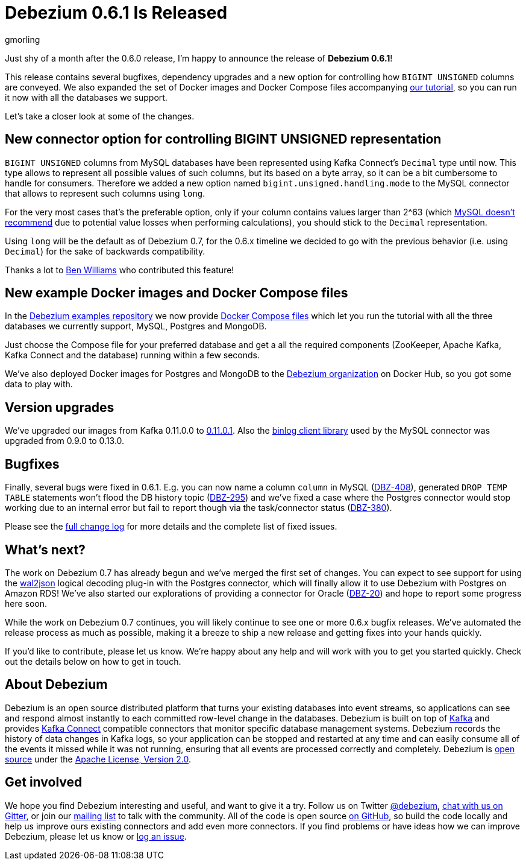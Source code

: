 = Debezium 0.6.1 Is Released
gmorling
:awestruct-tags: [ releases, mysql, mongodb, postgres, docker ]
:awestruct-layout: blog-post

Just shy of a month after the 0.6.0 release, I'm happy to announce the release of **Debezium 0.6.1**!

This release contains several bugfixes, dependency upgrades and a new option for controlling how `BIGINT UNSIGNED` columns are conveyed.
We also expanded the set of Docker images and Docker Compose files accompanying link:/docs/tutorial/[our tutorial], so you can run it now with all the databases we support.

Let's take a closer look at some of the changes.

== New connector option for controlling BIGINT UNSIGNED representation

`BIGINT UNSIGNED` columns from MySQL databases have been represented using Kafka Connect's `Decimal` type until now.
This type allows to represent all possible values of such columns, but its based on a byte array, so it can be a bit cumbersome to handle for consumers.
Therefore we added a new option named `bigint.unsigned.handling.mode` to the MySQL connector that allows to represent such columns using `long`.

For the very most cases that's the preferable option, only if your column contains values larger than 2^63
(which https://dev.mysql.com/doc/refman/5.7/en/numeric-type-overview.html[MySQL doesn't recommend] due to potential value losses when performing calculations),
you should stick to the `Decimal` representation.

Using `long` will be the default as of Debezium 0.7, for the 0.6.x timeline we decided to go with the previous behavior (i.e. using `Decimal`) for the sake of backwards compatibility.

Thanks a lot to https://github.com/vultron81[Ben Williams] who contributed this feature!

== New example Docker images and Docker Compose files

In the https://github.com/debezium/debezium-examples/[Debezium examples repository] we now provide https://github.com/debezium/debezium-examples/tree/master/tutorial[Docker Compose files] which let you run the tutorial with all the three databases we currently support, MySQL, Postgres and MongoDB.

Just choose the Compose file for your preferred database and get a all the required components (ZooKeeper, Apache Kafka, Kafka Connect and the database) running within a few seconds.

We've also deployed Docker images for Postgres and MongoDB to the https://hub.docker.com/u/debezium/[Debezium organization] on Docker Hub, so you got some data to play with.

== Version upgrades

We've upgraded our images from Kafka 0.11.0.0 to https://issues.apache.org/jira/projects/KAFKA/versions/12340632[0.11.0.1].
Also the https://github.com/shyiko/mysql-binlog-connector-java[binlog client library] used by the MySQL connector was upgraded from 0.9.0 to 0.13.0.

== Bugfixes

Finally, several bugs were fixed in 0.6.1.
E.g. you can now name a column ``column`` in MySQL (https://issues.jboss.org/browse/DBZ-408[DBZ-408]),
generated `DROP TEMP TABLE` statements won't flood the DB history topic (https://issues.jboss.org/browse/DBZ-395[DBZ-295])
and we've fixed a case where the Postgres connector would stop working due to an internal error but fail to report though via the task/connector status (https://issues.jboss.org/browse/DBZ-380[DBZ-380]).

Please see the link:/docs/releases/#release-0-6-1[full change log] for more details and the complete list of fixed issues.

== What's next?

The work on Debezium 0.7 has already begun and we've merged the first set of changes.
You can expect to see support for using the https://github.com/eulerto/wal2json[wal2json] logical decoding plug-in with the Postgres connector, which will finally allow it to use Debezium with Postgres on Amazon RDS!
We've also started our explorations of providing a connector for Oracle (https://issues.jboss.org/browse/DBZ-20[DBZ-20]) and hope to report some progress here soon.

While the work on Debezium 0.7 continues, you will likely continue to see one or more 0.6.x bugfix releases.
We've automated the release process as much as possible, making it a breeze to ship a new release and getting fixes into your hands quickly.

If you'd like to contribute, please let us know.
We're happy about any help and will work with you to get you started quickly.
Check out the details below on how to get in touch.

== About Debezium

Debezium is an open source distributed platform that turns your existing databases into event streams,
so applications can see and respond almost instantly to each committed row-level change in the databases.
Debezium is built on top of http://kafka.apache.org/[Kafka] and provides http://kafka.apache.org/documentation.html#connect[Kafka Connect] compatible connectors that monitor specific database management systems.
Debezium records the history of data changes in Kafka logs, so your application can be stopped and restarted at any time and can easily consume all of the events it missed while it was not running,
ensuring that all events are processed correctly and completely.
Debezium is link:/license/[open source] under the http://www.apache.org/licenses/LICENSE-2.0.html[Apache License, Version 2.0].

== Get involved

We hope you find Debezium interesting and useful, and want to give it a try.
Follow us on Twitter https://twitter.com/debezium[@debezium], https://gitter.im/debezium/user[chat with us on Gitter],
or join our https://groups.google.com/forum/#!forum/debezium[mailing list] to talk with the community.
All of the code is open source https://github.com/debezium/[on GitHub],
so build the code locally and help us improve ours existing connectors and add even more connectors.
If you find problems or have ideas how we can improve Debezium, please let us know or https://issues.jboss.org/projects/DBZ/issues/[log an issue].
